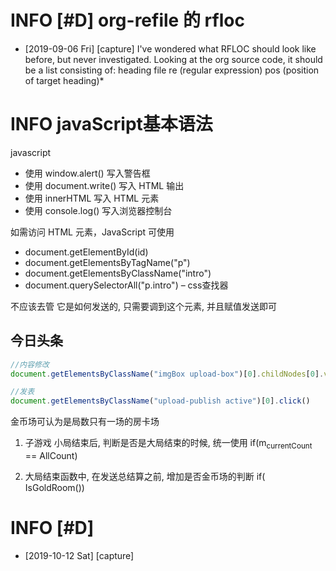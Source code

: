 * INFO [#D] org-refile 的 rfloc
  - [2019-09-06 Fri] [capture]
    I've wondered what RFLOC should look like before, but never investigated. Looking at the org source code, it should be a list consisting of:
    heading
    file
    re (regular expression)
    pos (position of target heading)* 
* INFO javaScript基本语法
  javascript
  - 使用 window.alert() 写入警告框
  - 使用 document.write() 写入 HTML 输出
  - 使用 innerHTML 写入 HTML 元素
  - 使用 console.log() 写入浏览器控制台

  如需访问 HTML 元素，JavaScript 可使用 
  - document.getElementById(id)
  - document.getElementsByTagName("p")
  - document.getElementsByClassName("intro")
  - document.querySelectorAll("p.intro") --  css查找器
  
  不应该去管 它是如何发送的,
  只需要调到这个元素, 并且赋值发送即可
** 今日头条
   #+BEGIN_SRC js
   //内容修改
   document.getElementsByClassName("imgBox upload-box")[0].childNodes[0].value = "js学不会"

   //发表
   document.getElementsByClassName("upload-publish active")[0].click()
   #+END_SRC
   

金币场可认为是局数只有一场的房卡场

1. 子游戏 小局结束后, 判断是否是大局结束的时候, 统一使用
   if(m_currentCount == AllCount)

2. 大局结束函数中, 在发送总结算之前, 增加是否金币场的判断
   if( IsGoldRoom())
* INFO [#D] 
  - [2019-10-12 Sat] [capture]
    
